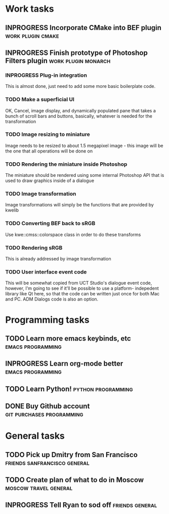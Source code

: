 #+SEQ_TODO: TODO INPROGRESS DONE

* Work tasks
** INPROGRESS Incorporate CMake into BEF plugin		     :work:plugin:cmake:
   DEADLINE: <2009-05-31 Sun>

** INPROGRESS Finish prototype of Photoshop Filters plugin :work:plugin:monarch:
   DEADLINE: <2009-05-29 Fri>
*** INPROGRESS Plug-in integration
    This is almost done, just need to add some more basic boilerplate code.
    
*** TODO Make a superficial UI
    OK, Cancel, image display, and dynamically populated pane that
    takes a bunch of scroll bars and buttons, basically, whatever is
    needed for the transformation

*** TODO Image resizing to miniature
    Image needs to be resized to about 1.5 megapixel image - this image
    will be the one that all operations will be done on
*** TODO Rendering the miniature inside Photoshop
    The miniature should be rendered using some internal Photoshop API
    that is used to draw graphics inside of a dialogue
*** TODO Image transformation
    Image transformations will simply be the functions that are provided
    by kwelib
*** TODO Converting BEF back to sRGB
    Use kwe::cmss::colorspace class in order to do these transforms
*** TODO Rendering sRGB
    This is already addressed by image transformation
*** TODO User interface event code
    This will be somewhat copied from UCT Studio's dialogue event code,
    however, I'm going to see if it'll be possible to use a platform-
    indepedent library like Qt here, so that the code can be written just
    once for both Mac and PC. ADM Dialogs code is also an
    option.

* Programming tasks
** TODO Learn more emacs keybinds, etc 			     :emacs:programming:
** INPROGRESS Learn org-mode better			     :emacs:programming:
** TODO Learn Python! 					    :python:programming:

** DONE Buy Github account			     :git:purchases:programming:

* General tasks
** TODO Pick up Dmitry from San Francisco 	  :friends:sanfrancisco:general:
   DEADLINE: <2009-05-16 Sat 17:00>

** TODO Create plan of what to do in Moscow 		 :moscow:travel:general:
   DEADLINE: <2009-07-10 Fri>
** INPROGRESS Tell Ryan to sod off			       :friends:general:
